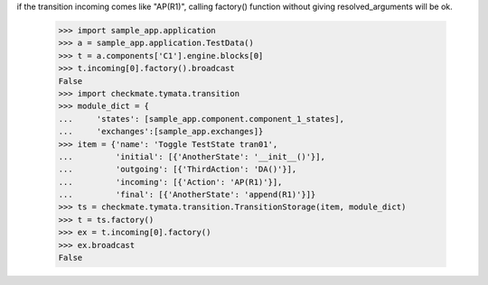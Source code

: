 if the transition incoming comes like "AP(R1)", calling factory()
function without giving resolved_arguments will be ok.
    >>> import sample_app.application
    >>> a = sample_app.application.TestData()
    >>> t = a.components['C1'].engine.blocks[0]
    >>> t.incoming[0].factory().broadcast
    False
    >>> import checkmate.tymata.transition
    >>> module_dict = {
    ...     'states': [sample_app.component.component_1_states], 
    ...     'exchanges':[sample_app.exchanges]}
    >>> item = {'name': 'Toggle TestState tran01', 
    ...         'initial': [{'AnotherState': '__init__()'}], 
    ...         'outgoing': [{'ThirdAction': 'DA()'}], 
    ...         'incoming': [{'Action': 'AP(R1)'}], 
    ...         'final': [{'AnotherState': 'append(R1)'}]}
    >>> ts = checkmate.tymata.transition.TransitionStorage(item, module_dict)
    >>> t = ts.factory()
    >>> ex = t.incoming[0].factory()
    >>> ex.broadcast
    False
